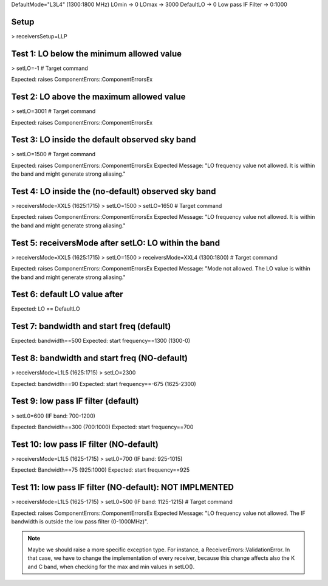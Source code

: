 DefaultMode="L3L4" (1300:1800 MHz)
LOmin -> 0
LOmax -> 3000
DefaultLO -> 0
Low pass IF Filter -> 0:1000


Setup
=====
> receiversSetup=LLP


Test 1: LO below the minimum allowed value
==========================================
> setLO=-1 # Target command

Expected: raises ComponentErrors::ComponentErrorsEx


Test 2: LO above the maximum allowed value
==========================================
> setLO=3001 # Target command

Expected: raises ComponentErrors::ComponentErrorsEx


Test 3: LO inside the default observed sky band
===============================================
> setLO=1500 # Target command

Expected: raises ComponentErrors::ComponentErrorsEx
Expected Message: "LO frequency value not allowed. It is within 
the band and might generate strong aliasing."


Test 4: LO inside the (no-default) observed sky band
====================================================
> receiversMode=XXL5 (1625:1715)
> setLO=1500
> setLO=1650 # Target command

Expected: raises ComponentErrors::ComponentErrorsEx
Expected Message: "LO frequency value not allowed. It is within 
the band and might generate strong aliasing."


Test 5: receiversMode after setLO: LO within the band
=====================================================
> receiversMode=XXL5 (1625:1715)
> setLO=1500 
> receiversMode=XXL4 (1300:1800) # Target command

Expected: raises ComponentErrors::ComponentErrorsEx
Expected Message: "Mode not allowed. The LO value is within 
the band and might generate strong aliasing."


Test 6: default LO value after
==============================
Expected: LO == DefaultLO


Test 7: bandwidth and start freq (default)
==========================================
Expected: bandwidth==500
Expected: start frequency==1300 (1300-0)


Test 8: bandwidth and start freq (NO-default)
=============================================
> receiversMode=L1L5 (1625:1715)
> setLO=2300

Expected: bandwidth==90
Expected: start frequency==-675 (1625-2300)


Test 9: low pass IF filter (default)
====================================
> setL0=600 (IF band: 700-1200)

Expected: Bandwidth==300 (700:1000)
Expected: start frequency==700


Test 10: low pass IF filter (NO-default)
=======================================
> receiversMode=L1L5 (1625-1715)
> setL0=700 (IF band: 925-1015)

Expected: Bandwidth==75 (925:1000)
Expected: start frequency==925


Test 11: low pass IF filter (NO-default): NOT IMPLMENTED
========================================================
> receiversMode=L1L5 (1625-1715)
> setL0=500 (IF band: 1125-1215) # Target command

Expected: raises ComponentErrors::ComponentErrorsEx
Expected Message: "LO frequency value not allowed. The IF bandwidth
is outside the low pass filter (0-1000MHz)".


.. note:: Maybe we should raise a more specific exception type. For
   instance, a ReceiverErrors::ValidationError. In that case, we have
   to change the implementation of every receiver, because this change
   affects also the K and C band, when checking for the max and min
   values in setLO().
